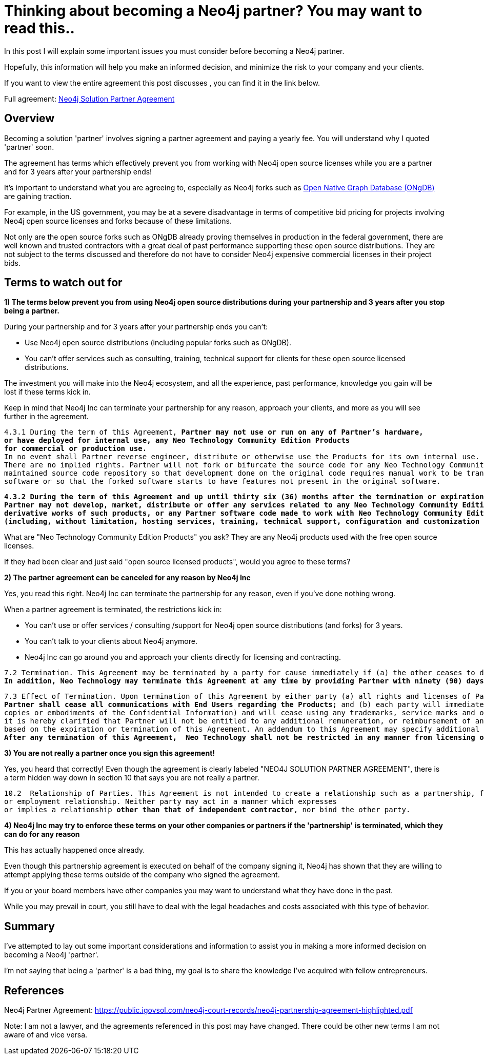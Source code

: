 = Thinking about becoming a Neo4j partner?  You may want to read this..
// :hp-image: /covers/cover.png
:published_at: 2020-01-09
:hp-tags: Neo4j, GraphDatabase, Neo4j Enterprise, open source, partner
:linkattrs:
:hp-alt-title: Thinking about becoming a Neo4j partner?  You may want to read this..



In this post I will explain some important issues you must consider before becoming a Neo4j partner.

Hopefully, this information will help you make an informed decision, and minimize the risk to your company and your clients.

If you want to view the entire agreement this post discusses , you can find it in the link below.

Full agreement:  https://public.igovsol.com/neo4j-court-records/neo4j-partnership-agreement-highlighted.pdf[Neo4j Solution Partner Agreement,  window="_blank"]






== Overview
Becoming a solution 'partner' involves signing a partner agreement and paying a yearly fee.
You will understand why I quoted 'partner' soon.

The agreement has terms which effectively prevent you from working with Neo4j open source licenses while you are a partner and for 3 years after your partnership ends!

It's important to understand what you are agreeing to, especially as Neo4j forks such as https://graphfoundation.org/ongdb/[Open Native Graph Database (ONgDB) , window="_blank"] are gaining traction.

For example, in the US government, you may be at a severe disadvantage in terms of competitive bid pricing for projects involving Neo4j open source licenses and forks because of these limitations.

Not only are the open source forks such as ONgDB already proving themselves in production in the federal government,
there are well known and trusted contractors with a great deal of past performance supporting these open source distributions.  They are not subject to the terms discussed and therefore do not have to consider Neo4j expensive commercial licenses in their project bids.

==  Terms to watch out for

*1) The terms below prevent you from using Neo4j open source distributions during your partnership and 3 years after you stop being a partner.*

During your partnership and for 3 years after your partnership ends you can't:

- Use Neo4j open source distributions (including popular forks such as ONgDB).

- You can't offer services such as consulting, training, technical support for clients for these open source licensed distributions.



The investment you will make into the Neo4j ecosystem, and all the experience, past performance, knowledge you gain will be lost
if these terms kick in.

Keep in mind that Neo4j Inc can terminate your partnership for any reason, approach your clients, and more as you will see further in the agreement.


[subs=+quotes]
....
4.3.1 During the term of this Agreement, *Partner may not use or run on any of Partner’s hardware,
or have deployed for internal use, any Neo Technology Community Edition Products
for commercial or production use.*
In no event shall Partner reverse engineer, distribute or otherwise use the Products for its own internal use.
There are no implied rights. Partner will not fork or bifurcate the source code for any Neo Technology Community Edition Products into a separately
maintained source code repository so that development done on the original code requires manual work to be transferred to the forked
software or so that the forked software starts to have features not present in the original software.
....



[subs=+quotes]
....
*4.3.2 During the term of this Agreement and up until thirty six (36) months after the termination or expiration of this Agreement,
Partner may not develop, market, distribute or offer any services related to any Neo Technology Community Edition Products,
derivative works of such products, or any Partner software code made to work with Neo Technology Community Edition Products
(including, without limitation, hosting services, training, technical support, configuration and customization services, etc.).*
....

What are "Neo Technology Community Edition Products" you ask?
They are any Neo4j products used with the free open source licenses.

If they had been clear and just said "open source licensed products", would you agree to these terms?


*2) The partner agreement can be canceled for any reason by Neo4j Inc*

Yes, you read this right.  Neo4j Inc can terminate the partnership for any reason, even if you've done nothing wrong.

When a partner agreement is terminated, the restrictions kick in:

- You can't use or offer services / consulting /support for Neo4j open source distributions (and forks) for 3 years.
- You can't talk to your clients about Neo4j anymore.
- Neo4j Inc can go around you and approach your clients directly for licensing and contracting.

[subs=+quotes]
....
7.2 Termination. This Agreement may be terminated by a party for cause immediately if (a) the other ceases to do business, or otherwise terminates its business operations; or (b) the other materially breaches any material provision of this Agreement and fails to cure such breach within thirty (30) days of written notice describing the breach.
*In addition, Neo Technology may terminate this Agreement at any time by providing Partner with ninety (90) days prior written notice.* This Agreement may be terminated as set forth on Exhibit C!.
....

[subs=+quotes]
....
7.3 Effect of Termination. Upon termination of this Agreement by either party (a) all rights and licenses of Partner hereunder will terminate and
*Partner shall cease all communications with End Users regarding the Products;* and (b) each party will immediately return to the other party all Confidential Information in its possession, custody or control in whichever form held (including all
copies or embodiments of the Confidential Information) and will cease using any trademarks, service marks and other designations of the other party; and (c) Partner shall pay to Neo Technology all outstanding fees. To remove all doubt, except as set forth in this Agreement,
it is hereby clarified that Partner will not be entitled to any additional remuneration, or reimbursement of any expenses
based on the expiration or termination of this Agreement. An addendum to this Agreement may specify additional effects of termination of this Agreement.
*After any termination of this Agreement,  Neo Technology shall not be restricted in any manner from licensing or contracting with End Users.*
....




*3) You are not really a partner once you sign this agreement!*

Yes, you heard that correctly!   Even though the agreement is clearly labeled "NEO4J SOLUTION PARTNER AGREEMENT",
there is a term hidden way down in section 10 that says you are not really a partner.



[subs=+quotes]
....
10.2  Relationship of Parties. This Agreement is not intended to create a relationship such as a partnership, franchise, joint venture, agency,
or employment relationship. Neither party may act in a manner which expresses
or implies a relationship *other than that of independent contractor*, nor bind the other party.
....


*4) Neo4j Inc may try to enforce these terms on your other companies or partners if the 'partnership' is terminated, which they can do for any reason*

This has actually happened once already.

Even though this partnership agreement is executed on behalf of the company signing it, Neo4j has shown that they are willing
to attempt applying these terms outside of the company who signed the agreement.  

If you or your board members have other companies
you may want to understand what they have done in the past.

While you may prevail in court, you still have to deal with the legal headaches and costs associated with this type of behavior.



== Summary

I've attempted to lay out some important considerations and information to assist you in making a more informed decision on becoming a Neo4j 'partner'.

I'm not saying that being a 'partner' is a bad thing, my goal is to share the knowledge I've acquired with fellow entrepreneurs.





## References

Neo4j Partner Agreement:
https://public.igovsol.com/neo4j-court-records/neo4j-partnership-agreement-highlighted.pdf


Note:
I am not a lawyer, and the agreements referenced in this post may have changed. There could be other new terms I am not aware of and vice versa.


